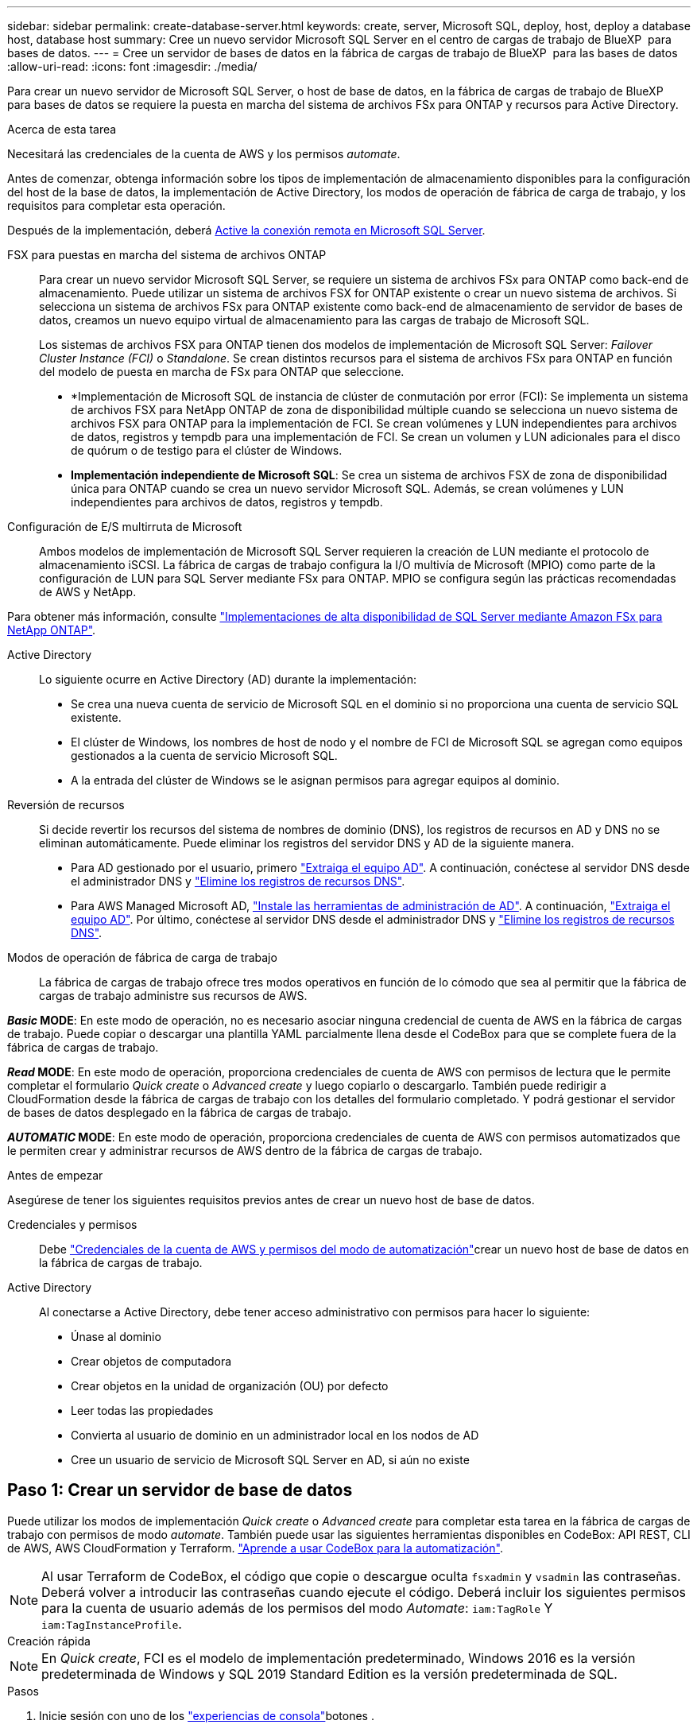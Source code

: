 ---
sidebar: sidebar 
permalink: create-database-server.html 
keywords: create, server, Microsoft SQL, deploy, host, deploy a database host, database host 
summary: Cree un nuevo servidor Microsoft SQL Server en el centro de cargas de trabajo de BlueXP  para bases de datos. 
---
= Cree un servidor de bases de datos en la fábrica de cargas de trabajo de BlueXP  para las bases de datos
:allow-uri-read: 
:icons: font
:imagesdir: ./media/


[role="lead"]
Para crear un nuevo servidor de Microsoft SQL Server, o host de base de datos, en la fábrica de cargas de trabajo de BlueXP  para bases de datos se requiere la puesta en marcha del sistema de archivos FSx para ONTAP y recursos para Active Directory.

.Acerca de esta tarea
Necesitará las credenciales de la cuenta de AWS y los permisos _automate_.

Antes de comenzar, obtenga información sobre los tipos de implementación de almacenamiento disponibles para la configuración del host de la base de datos, la implementación de Active Directory, los modos de operación de fábrica de carga de trabajo, y los requisitos para completar esta operación.

Después de la implementación, deberá <<Paso 2: Habilite la conexión remota en Microsoft SQL Server,Active la conexión remota en Microsoft SQL Server>>.

FSX para puestas en marcha del sistema de archivos ONTAP:: Para crear un nuevo servidor Microsoft SQL Server, se requiere un sistema de archivos FSx para ONTAP como back-end de almacenamiento. Puede utilizar un sistema de archivos FSX for ONTAP existente o crear un nuevo sistema de archivos. Si selecciona un sistema de archivos FSx para ONTAP existente como back-end de almacenamiento de servidor de bases de datos, creamos un nuevo equipo virtual de almacenamiento para las cargas de trabajo de Microsoft SQL.
+
--
Los sistemas de archivos FSX para ONTAP tienen dos modelos de implementación de Microsoft SQL Server: _Failover Cluster Instance (FCI)_ o _Standalone_. Se crean distintos recursos para el sistema de archivos FSx para ONTAP en función del modelo de puesta en marcha de FSx para ONTAP que seleccione.

* *Implementación de Microsoft SQL de instancia de clúster de conmutación por error (FCI): Se implementa un sistema de archivos FSX para NetApp ONTAP de zona de disponibilidad múltiple cuando se selecciona un nuevo sistema de archivos FSX para ONTAP para la implementación de FCI. Se crean volúmenes y LUN independientes para archivos de datos, registros y tempdb para una implementación de FCI. Se crean un volumen y LUN adicionales para el disco de quórum o de testigo para el clúster de Windows.
* *Implementación independiente de Microsoft SQL*: Se crea un sistema de archivos FSX de zona de disponibilidad única para ONTAP cuando se crea un nuevo servidor Microsoft SQL. Además, se crean volúmenes y LUN independientes para archivos de datos, registros y tempdb.


--
Configuración de E/S multirruta de Microsoft:: Ambos modelos de implementación de Microsoft SQL Server requieren la creación de LUN mediante el protocolo de almacenamiento iSCSI. La fábrica de cargas de trabajo configura la I/O multivía de Microsoft (MPIO) como parte de la configuración de LUN para SQL Server mediante FSx para ONTAP. MPIO se configura según las prácticas recomendadas de AWS y NetApp.


Para obtener más información, consulte link:https://aws.amazon.com/blogs/modernizing-with-aws/sql-server-high-availability-amazon-fsx-for-netapp-ontap/["Implementaciones de alta disponibilidad de SQL Server mediante Amazon FSx para NetApp ONTAP"^].

Active Directory:: Lo siguiente ocurre en Active Directory (AD) durante la implementación:
+
--
* Se crea una nueva cuenta de servicio de Microsoft SQL en el dominio si no proporciona una cuenta de servicio SQL existente.
* El clúster de Windows, los nombres de host de nodo y el nombre de FCI de Microsoft SQL se agregan como equipos gestionados a la cuenta de servicio Microsoft SQL.
* A la entrada del clúster de Windows se le asignan permisos para agregar equipos al dominio.


--
Reversión de recursos:: Si decide revertir los recursos del sistema de nombres de dominio (DNS), los registros de recursos en AD y DNS no se eliminan automáticamente. Puede eliminar los registros del servidor DNS y AD de la siguiente manera.
+
--
* Para AD gestionado por el usuario, primero link:https://learn.microsoft.com/en-us/powershell/module/activedirectory/remove-adcomputer?view=windowsserver2022-ps["Extraiga el equipo AD"^]. A continuación, conéctese al servidor DNS desde el administrador DNS y link:https://learn.microsoft.com/en-us/windows-server/networking/technologies/ipam/delete-dns-resource-records["Elimine los registros de recursos DNS"^].
* Para AWS Managed Microsoft AD, link:https://docs.aws.amazon.com/directoryservice/latest/admin-guide/ms_ad_install_ad_tools.html["Instale las herramientas de administración de AD"^]. A continuación, link:https://learn.microsoft.com/en-us/powershell/module/activedirectory/remove-adcomputer?view=windowsserver2022-ps["Extraiga el equipo AD"^]. Por último, conéctese al servidor DNS desde el administrador DNS y link:https://learn.microsoft.com/en-us/windows-server/networking/technologies/ipam/delete-dns-resource-records["Elimine los registros de recursos DNS"^].


--
Modos de operación de fábrica de carga de trabajo:: La fábrica de cargas de trabajo ofrece tres modos operativos en función de lo cómodo que sea al permitir que la fábrica de cargas de trabajo administre sus recursos de AWS.


*_Basic_ MODE*: En este modo de operación, no es necesario asociar ninguna credencial de cuenta de AWS en la fábrica de cargas de trabajo. Puede copiar o descargar una plantilla YAML parcialmente llena desde el CodeBox para que se complete fuera de la fábrica de cargas de trabajo.

*_Read_ MODE*: En este modo de operación, proporciona credenciales de cuenta de AWS con permisos de lectura que le permite completar el formulario _Quick create_ o _Advanced create_ y luego copiarlo o descargarlo. También puede redirigir a CloudFormation desde la fábrica de cargas de trabajo con los detalles del formulario completado. Y podrá gestionar el servidor de bases de datos desplegado en la fábrica de cargas de trabajo.

*_AUTOMATIC_ MODE*: En este modo de operación, proporciona credenciales de cuenta de AWS con permisos automatizados que le permiten crear y administrar recursos de AWS dentro de la fábrica de cargas de trabajo.

.Antes de empezar
Asegúrese de tener los siguientes requisitos previos antes de crear un nuevo host de base de datos.

Credenciales y permisos:: Debe link:https://docs.netapp.com/us-en/workload-setup-admin/add-credentials.html["Credenciales de la cuenta de AWS y permisos del modo de automatización"^]crear un nuevo host de base de datos en la fábrica de cargas de trabajo.
Active Directory:: Al conectarse a Active Directory, debe tener acceso administrativo con permisos para hacer lo siguiente:
+
--
* Únase al dominio
* Crear objetos de computadora
* Crear objetos en la unidad de organización (OU) por defecto
* Leer todas las propiedades
* Convierta al usuario de dominio en un administrador local en los nodos de AD
* Cree un usuario de servicio de Microsoft SQL Server en AD, si aún no existe


--




== Paso 1: Crear un servidor de base de datos

Puede utilizar los modos de implementación _Quick create_ o _Advanced create_ para completar esta tarea en la fábrica de cargas de trabajo con permisos de modo _automate_. También puede usar las siguientes herramientas disponibles en CodeBox: API REST, CLI de AWS, AWS CloudFormation y Terraform. link:https://docs.netapp.com/us-en/workload-setup-admin/use-codebox.html#how-to-use-codebox["Aprende a usar CodeBox para la automatización"^].


NOTE: Al usar Terraform de CodeBox, el código que copie o descargue oculta `fsxadmin` y `vsadmin` las contraseñas. Deberá volver a introducir las contraseñas cuando ejecute el código. Deberá incluir los siguientes permisos para la cuenta de usuario además de los permisos del modo _Automate_: `iam:TagRole` Y `iam:TagInstanceProfile`.

[role="tabbed-block"]
====
.Creación rápida
--

NOTE: En _Quick create_, FCI es el modelo de implementación predeterminado, Windows 2016 es la versión predeterminada de Windows y SQL 2019 Standard Edition es la versión predeterminada de SQL.

.Pasos
. Inicie sesión con uno de los link:https://docs.netapp.com/us-en/workload-setup-admin/console-experiences.html["experiencias de consola"^]botones .
. En el mosaico Bases de datos, seleccione *Implementar host de base de datos* y luego seleccione *Microsoft SQL Server* en el menú desplegable.
. Seleccione *Quick create*.
. En *AWS settings*, proporcione lo siguiente:
+
.. *Credenciales de AWS*: Seleccione las credenciales de AWS con permisos automatizados para implementar el nuevo host de base de datos.
+
Las credenciales de AWS con permisos _Automate_ permiten que la fábrica de cargas de trabajo implemente y administre el nuevo host de base de datos desde su cuenta de AWS dentro de la fábrica de cargas de trabajo.

+
Las credenciales de AWS con permisos _read_ permiten que la fábrica de cargas de trabajo genere una plantilla de CloudFormation para que la utilice en la consola de AWS CloudFormation.

+
Si no tiene las credenciales de AWS asociadas en la fábrica de cargas de trabajo y desea crear el nuevo servidor en la fábrica de cargas de trabajo, siga la opción *1* para ir a la página Credenciales. Agregue manualmente las credenciales y permisos necesarios para el modo _Automate_ para cargas de trabajo de base de datos.

+
Si desea completar el formulario Crear nuevo servidor en la fábrica de cargas de trabajo para poder descargar una plantilla de archivo YAML completa para su implementación en AWS CloudFormation, siga *Opción 2* para asegurarse de que tiene los permisos necesarios para crear el nuevo servidor en AWS CloudFormation. Agregue manualmente las credenciales y los permisos necesarios para el modo _READ_ para las cargas de trabajo de la base de datos.

+
Opcionalmente, puede descargar una plantilla de archivo YAML parcialmente completada desde CodeBox para crear la pila fuera de la fábrica de cargas de trabajo sin credenciales ni permisos. Seleccione *CloudFormation* en el menú desplegable del CodeBox para descargar el archivo YAML.

.. *Región y VPC*: Seleccione una región y una red de VPC.
+
Asegúrese de que los grupos de seguridad para un extremo de interfaz existente permiten el acceso al protocolo HTTPS (443) a las subredes seleccionadas.

+
Extremos de la interfaz de servicio de AWS (SQS, FSx, EC2, CloudWatch, CloudFormation, SSM) y el punto final de la puerta de enlace S3 se crean durante el despliegue si no se encuentra.

+
Los atributos DNS de VPC `EnableDnsSupport` y `EnableDnsHostnames` se modifican para activar la resolución de direcciones de punto final si aún no están establecidos en `true`.

.. *Zonas de disponibilidad*: Seleccione zonas de disponibilidad y subredes de acuerdo con el modelo de implementación de Failover Cluster Instance (FCI).
+

NOTE: Las implementaciones de FCI solo se admiten en configuraciones FSx para ONTAP de varias zonas de disponibilidad (MAZ).

+
... En el campo *Configuración de clúster - Nodo 1*, seleccione la zona de disponibilidad principal para la configuración de MAZ FSX para ONTAP en el menú desplegable *Zona de disponibilidad* y una subred de la zona de disponibilidad principal desde el menú desplegable *Subred*.
... En el campo *Configuración de clúster - Nodo 2*, seleccione la zona de disponibilidad secundaria para la configuración de MAZ FSX para ONTAP en el menú desplegable *Zona de disponibilidad* y una subred de la zona de disponibilidad secundaria desde el menú desplegable *Subred*.




. En *Configuración de la aplicación*, introduzca un nombre de usuario y una contraseña para *Credenciales de la base de datos*.
. En *Conectividad*, proporcione lo siguiente:
+
.. *Par claves*: Selecciona un par de claves.
.. *Active Directory*:
+
... En el campo *Nombre de dominio*, seleccione o introduzca un nombre para el dominio.
+
.... En el caso de Active Directories gestionados por AWS, los nombres de dominio aparecen en el menú desplegable.
.... Para un Active Directory gestionado por el usuario, introduzca un nombre en el campo *Buscar y Agregar* y haga clic en *Agregar*.


... En el campo *DNS address*, ingrese la dirección IP DNS para el dominio. Puede añadir hasta 3 direcciones IP.
+
Para los directorios activos gestionados por AWS, las direcciones IP de DNS aparecen en el menú desplegable.

... En el campo *Nombre de usuario*, introduzca el nombre de usuario para el dominio de Active Directory.
... En el campo *Contraseña*, introduzca una contraseña para el dominio de Active Directory.




. En *Configuración de infraestructura*, proporcione lo siguiente:
+
.. *FSX para el sistema ONTAP*: Crea un nuevo sistema de archivos FSX para ONTAP o usa un sistema de archivos FSX para ONTAP existente.
+
... * Crear nuevo FSX para ONTAP*: Introduzca el nombre de usuario y la contraseña.
+
Un nuevo sistema de archivos FSX para ONTAP puede agregar 30 minutos o más de tiempo de instalación.

... *Seleccione un FSX para ONTAP*: Seleccione FSX para el nombre de ONTAP en el menú desplegable, e introduzca un nombre de usuario y una contraseña para el sistema de archivos.
+
Para los sistemas de archivos FSx para ONTAP existentes, asegúrate de lo siguiente:

+
**** El grupo de enrutamiento conectado a FSx para ONTAP permite que las rutas a las subredes se utilicen para la implementación.
**** El grupo de seguridad permite el tráfico de las subredes utilizadas para la puesta en marcha, específicamente los puertos TCP HTTPS (443) e iSCSI (3260).




.. *Tamaño de la unidad de datos*: Ingrese la capacidad de la unidad de datos y seleccione la unidad de capacidad.


. Resumen:
+
.. *Vista previa predeterminada*: Revise las configuraciones predeterminadas establecidas por Quick Create.
.. *Costo estimado*: Proporciona una estimación de los cargos en los que podría incurrir si implementa los recursos mostrados.


. Haga clic en *Crear*.
+
Como alternativa, si desea cambiar cualquiera de estos valores por defecto ahora, cree el servidor de base de datos con Advanced CREATE.

+
También puede seleccionar *Guardar configuración* para implementar el host más tarde.



--
.Creación avanzada
--
.Pasos
. Inicie sesión con uno de los link:https://docs.netapp.com/us-en/workload-setup-admin/console-experiences.html["experiencias de consola"^]botones .
. En el mosaico Bases de datos, seleccione *Implementar host de base de datos* y luego seleccione *Microsoft SQL Server* en el menú desplegable.
. Selecciona *Creación avanzada*.
. Para *Modelo de implementación*, seleccione *Instancia de clúster de conmutación por error* o *Instancia única*.
. En *AWS settings*, proporcione lo siguiente:
+
.. *Credenciales de AWS*: Seleccione las credenciales de AWS con permisos automatizados para implementar el nuevo host de base de datos.
+
Las credenciales de AWS con permisos _Automate_ permiten que la fábrica de cargas de trabajo implemente y administre el nuevo host de base de datos desde su cuenta de AWS dentro de la fábrica de cargas de trabajo.

+
Las credenciales de AWS con permisos _read_ permiten que la fábrica de cargas de trabajo genere una plantilla de CloudFormation para que la utilice en la consola de AWS CloudFormation.

+
Si no tiene las credenciales de AWS asociadas en la fábrica de cargas de trabajo y desea crear el nuevo servidor en la fábrica de cargas de trabajo, siga la opción *1* para ir a la página Credenciales. Agregue manualmente las credenciales y permisos necesarios para el modo _Automate_ para cargas de trabajo de base de datos.

+
Si desea completar el formulario Crear nuevo servidor en la fábrica de cargas de trabajo para poder descargar una plantilla de archivo YAML completa para su implementación en AWS CloudFormation, siga *Opción 2* para asegurarse de que tiene los permisos necesarios para crear el nuevo servidor en AWS CloudFormation. Agregue manualmente las credenciales y los permisos necesarios para el modo _READ_ para las cargas de trabajo de la base de datos.

+
Opcionalmente, puede descargar una plantilla de archivo YAML parcialmente completada desde CodeBox para crear la pila fuera de la fábrica de cargas de trabajo sin credenciales ni permisos. Seleccione *CloudFormation* en el menú desplegable del CodeBox para descargar el archivo YAML.

.. *Región y VPC*: Seleccione una región y una red de VPC.
+
Asegúrese de que los grupos de seguridad para un extremo de interfaz existente permiten el acceso al protocolo HTTPS (443) a las subredes seleccionadas.

+
Extremos de la interfaz del servicio de AWS (SQS, FSx, EC2, CloudWatch, formación de la nube, SSM) y el punto final de la puerta de enlace S3 se crean durante el despliegue si no se encuentra.

+
Los atributos DNS de VPC `EnableDnsSupport` y `EnableDnsHostnames` se modifican para activar la resolución de la dirección de punto final si no se ha establecido ya en `true`.

.. *Zonas de disponibilidad*: Selecciona zonas de disponibilidad y subredes según el modelo de implementación que hayas seleccionado.
+

NOTE: Las implementaciones de FCI solo se admiten en configuraciones FSx para ONTAP de varias zonas de disponibilidad (MAZ).

+
Las subredes no deben compartir la misma tabla de rutas para alta disponibilidad.

+
Para implementaciones de instancia única::
+
--
... En el campo *Configuración del clúster - Nodo 1*, seleccione una zona de disponibilidad de la *Zona de disponibilidad* del menú desplegable y una subred del menú desplegable *Subred*.


--
Para implementaciones de FCI::
+
--
... En el campo *Configuración de clúster - Nodo 1*, seleccione la zona de disponibilidad principal para la configuración de MAZ FSX para ONTAP en el menú desplegable *Zona de disponibilidad* y una subred de la zona de disponibilidad principal desde el menú desplegable *Subred*.
... En el campo *Configuración de clúster - Nodo 2*, seleccione la zona de disponibilidad secundaria para la configuración de MAZ FSX para ONTAP en el menú desplegable *Zona de disponibilidad* y una subred de la zona de disponibilidad secundaria desde el menú desplegable *Subred*.


--


.. *Grupo de seguridad*: Seleccione un grupo de seguridad existente o cree un nuevo grupo de seguridad.
+
Tres grupos de seguridad se conectan a los nodos SQL (instancias EC2) durante el despliegue del nuevo servidor.

+
... Se crea un grupo de seguridad de cargas de trabajo para permitir la comunicación de los puertos y protocolos necesarios para la comunicación de los clústeres de Microsoft SQL y Windows en los nodos.
... En el caso de Active Directory gestionado por AWS, el grupo de seguridad asociado al servicio de directorio se agrega automáticamente a los nodos de Microsoft SQL para permitir la comunicación con Active Directory.
... Para un sistema de archivos FSX for ONTAP existente, el grupo de seguridad asociado con él se agrega automáticamente a los nodos SQL, lo que permite la comunicación con el sistema de archivos. Cuando se crea un nuevo sistema FSx para ONTAP, se crea un nuevo grupo de seguridad para el sistema de archivos FSx para ONTAP y el mismo grupo de seguridad también se conecta a los nodos SQL.
+
Para un Active Directory gestionado por el usuario, asegúrese de que el grupo de seguridad configurado en la instancia de AD permite el tráfico de las subredes utilizadas para la implementación. El grupo de seguridad debe permitir la comunicación con los controladores de dominio de Active Directory desde las subredes donde se configuran EC2 instancias para Microsoft SQL.





. En *Configuración de la aplicación*, proporcione lo siguiente:
+
.. En *Tipo de instalación de SQL Server*, selecciona *Licencia incluida AMI* o *Usar AMI personalizada*.
+
... Si selecciona *Licencia incluida AMI*, proporcione lo siguiente:
+
.... *Sistema operativo*: Seleccione *Servidor Windows 2016*, *Servidor Windows 2019* o *Servidor Windows 2022*.
.... *Edición de base de datos*: Seleccione *SQL Server Standard Edition* o *SQL Server Enterprise Edition*.
.... *Versión de base de datos*: Seleccione *SQL Server 2016*, *SQL Server 2019* o *SQL Server 2022*.
.... *SQL Server AMI*: Seleccione un AMI de SQL Server en el menú desplegable.


... Si selecciona *Usar AMI personalizada*, seleccione una AMI en el menú desplegable.


.. *SQL Server collation*: Seleccione un juego de intercalación para el servidor.
+

NOTE: Si el juego de intercalación seleccionado no es compatible para la instalación, se recomienda seleccionar la intercalación por defecto SQL_Latin1_General_CP1_CI_AS.

.. *Nombre de la base de datos*: Introduzca el nombre del cluster de la base de datos.
.. *Credenciales de la base de datos*: Introduzca un nombre de usuario y una contraseña para una nueva cuenta de servicio o utilice las credenciales de la cuenta de servicio existentes en Active Directory.


. En *Conectividad*, proporcione lo siguiente:
+
.. *Par claves*: Selecciona un par de claves para conectarte de forma segura a tu instancia.
.. *Active Directory*: Proporcione los siguientes detalles de Active Directory:
+
... En el campo *Nombre de dominio*, seleccione o introduzca un nombre para el dominio.
+
.... En el caso de Active Directories gestionados por AWS, los nombres de dominio aparecen en el menú desplegable.
.... Para un Active Directory gestionado por el usuario, introduzca un nombre en el campo *Buscar y Agregar* y haga clic en *Agregar*.


... En el campo *DNS address*, ingrese la dirección IP DNS para el dominio. Puede añadir hasta 3 direcciones IP.
+
Para los directorios activos gestionados por AWS, las direcciones IP de DNS aparecen en el menú desplegable.

... En el campo *Nombre de usuario*, introduzca el nombre de usuario para el dominio de Active Directory.
... En el campo *Contraseña*, introduzca una contraseña para el dominio de Active Directory.




. En *Configuración de infraestructura*, proporcione lo siguiente:
+
.. *Tipo de instancia de DB*: Seleccione el tipo de instancia de base de datos en el menú desplegable.
.. *FSX para el sistema ONTAP*: Crea un nuevo sistema de archivos FSX para ONTAP o usa un sistema de archivos FSX para ONTAP existente.
+
... * Crear nuevo FSX para ONTAP*: Introduzca el nombre de usuario y la contraseña.
+
Un nuevo sistema de archivos FSX para ONTAP puede agregar 30 minutos o más de tiempo de instalación.

... *Seleccione un FSX para ONTAP*: Seleccione FSX para el nombre de ONTAP en el menú desplegable, e introduzca un nombre de usuario y una contraseña para el sistema de archivos.
+
Para los sistemas de archivos FSx para ONTAP existentes, asegúrate de lo siguiente:

+
**** El grupo de enrutamiento conectado a FSx para ONTAP permite que las rutas a las subredes se utilicen para la implementación.
**** El grupo de seguridad permite el tráfico de las subredes utilizadas para la puesta en marcha, específicamente los puertos TCP HTTPS (443) e iSCSI (3260).




.. *Política de instantáneas*: Habilitado por defecto. Las copias Snapshot se realizan diariamente y tienen un período de retención de 7 días.
+
Las Snapshot se asignan a volúmenes creados para las cargas de trabajo de SQL.

.. *Tamaño de la unidad de datos*: Ingrese la capacidad de la unidad de datos y seleccione la unidad de capacidad.
.. *IOPS provisionadas*: Selecciona *Automático* o *Provisioned por el usuario*. Si selecciona *Provisioned por el usuario*, introduzca el valor de IOPS.
.. *Capacidad de rendimiento*: Seleccione la capacidad de rendimiento en el menú desplegable.
+
En algunas regiones, puede seleccionar una capacidad de rendimiento de 4 Gbps. Para aprovisionar 4 Gbps de capacidad de rendimiento, su sistema de archivos FSx para ONTAP debe configurarse con un mínimo de 5.120 GiB de capacidad de almacenamiento SSD y 160.000 IOPS SSD.

.. *Cifrado*: Selecciona una clave de tu cuenta o una clave de otra cuenta. Debe introducir la clave de cifrado ARN desde otra cuenta.
+
Las claves de cifrado personalizadas de FSx para ONTAP no se incluyen en la aplicación del servicio. Seleccione una clave de cifrado FSX adecuada. Las claves de cifrado no FSX provocarán un error en la creación del servidor.

+
Las claves gestionadas por AWS se filtran en función de la aplicabilidad del servicio.

.. *Etiquetas*: Opcionalmente, puedes añadir hasta 40 etiquetas.
.. *Servicio de Notificación Simple*: Opcionalmente, puede habilitar el Servicio de Notificación Simple (SNS) para esta configuración seleccionando un tema de SNS para Microsoft SQL Server en el menú desplegable.
+
... Active Simple Notification Service.
... Seleccione un ARN en el menú desplegable.


.. *Monitoreo de CloudWatch*: Opcionalmente, puede habilitar el monitoreo de CloudWatch.
+
Recomendamos habilitar CloudWatch para la depuración en caso de fallo. Los eventos que aparecen en la consola de AWS CloudFormation son de alto nivel y no especifican la causa raíz. Todos los registros detallados se guardan en `C:\cfn\logs` la carpeta de las instancias de EC2.

+
En CloudWatch, se crea un grupo de registros con el nombre de la pila. En el grupo de registros aparece un flujo de registro para cada nodo de validación y nodo SQL. CloudWatch muestra el progreso del script y proporciona información para ayudarle a comprender si falla la implementación y cuándo.

.. *Retroceder recursos*: Esta característica no es compatible actualmente.


. Resumen
+
.. *Costo estimado*: Proporciona una estimación de los cargos en los que podría incurrir si implementa los recursos mostrados.


. Haga clic en *Crear* para implementar el nuevo host de base de datos.
+
También puede guardar la configuración.



--
====


== Paso 2: Habilite la conexión remota en Microsoft SQL Server

Una vez que se despliega el servidor, la fábrica de cargas de trabajo no habilita la conexión remota en Microsoft SQL Server. Para activar la conexión remota, realice los siguientes pasos.

.Pasos
. Utilice la identidad de equipo para NTLM consultando link:https://learn.microsoft.com/en-us/previous-versions/windows/it-pro/windows-10/security/threat-protection/security-policy-settings/network-security-allow-local-system-to-use-computer-identity-for-ntlm["Seguridad de red: Permite que el sistema local utilice la identidad de equipo para NTLM"^] la documentación de Microsoft.
. Consulte la documentación de Microsoft para comprobar la configuración dinámica del puerto link:https://learn.microsoft.com/en-us/troubleshoot/sql/database-engine/connect/network-related-or-instance-specific-error-occurred-while-establishing-connection["Se ha producido un error relacionado con la red o específico de la instancia al establecer una conexión con SQL Server"] .
. Permita la IP o subred de cliente requerida en el grupo de seguridad.


.El futuro
Ahora usted puede link:create-database.html["Crear una base de datos en la fábrica de cargas de trabajo de BlueXP  para bases de datos"].

